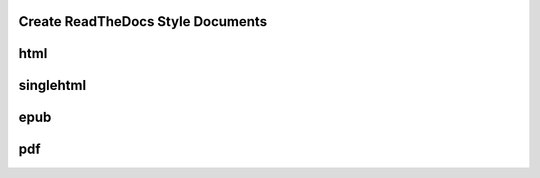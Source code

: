 
.. _HOWTO_PDF:

Create ReadTheDocs Style Documents
----------------------------------

html
----

singlehtml
----------

epub
----

pdf
---


